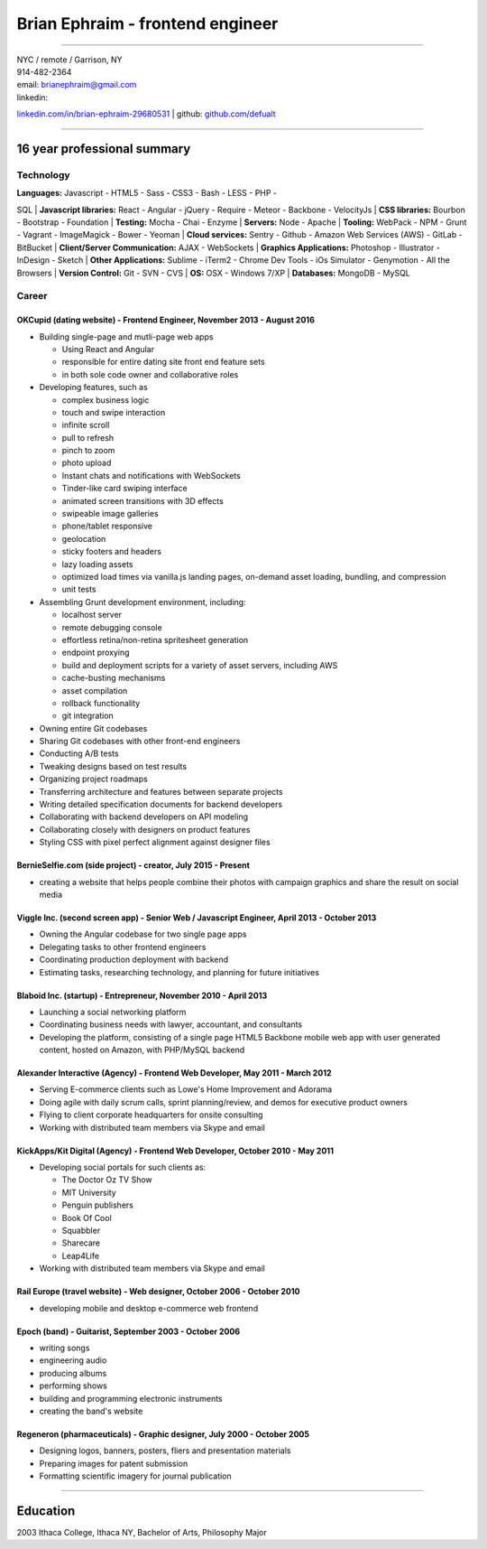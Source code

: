 **Brian Ephraim** - frontend engineer
=====================================

--------------

| NYC / remote / Garrison, NY
| 914-482-2364
| email: `brianephraim@gmail.com <mailto://brianephraim@gmail.com>`__
| linkedin:
`linkedin.com/in/brian-ephraim-29680531 <https://www.linkedin.com/in/brian-ephraim-29680531>`__
| github: `github.com/defualt <http://github.com/defualt>`__

--------------

16 year professional summary
----------------------------

Technology
~~~~~~~~~~

| **Languages:** Javascript - HTML5 - Sass - CSS3 - Bash - LESS - PHP -
SQL
| **Javascript libraries:** React - Angular - jQuery - Require - Meteor
- Backbone - VelocityJs
| **CSS libraries:** Bourbon - Bootstrap - Foundation
| **Testing:** Mocha - Chai - Enzyme
| **Servers:** Node - Apache
| **Tooling:** WebPack - NPM - Grunt - Vagrant - ImageMagick - Bower -
Yeoman
| **Cloud services:** Sentry - Github - Amazon Web Services (AWS) -
GitLab - BitBucket
| **Client/Server Communication:** AJAX - WebSockets
| **Graphics Applications:** Photoshop - Illustrator - InDesign - Sketch
| **Other Applications:** Sublime - iTerm2 - Chrome Dev Tools - iOs
Simulator - Genymotion - All the Browsers
| **Version Control:** Git - SVN - CVS
| **OS:** OSX - Windows 7/XP
| **Databases:** MongoDB - MySQL

Career
~~~~~~

OKCupid (dating website) - Frontend Engineer, November 2013 - August 2016
^^^^^^^^^^^^^^^^^^^^^^^^^^^^^^^^^^^^^^^^^^^^^^^^^^^^^^^^^^^^^^^^^^^^^^^^^

-  Building single-page and mutli-page web apps

   -  Using React and Angular
   -  responsible for entire dating site front end feature sets
   -  in both sole code owner and collaborative roles

-  Developing features, such as

   -  complex business logic
   -  touch and swipe interaction
   -  infinite scroll
   -  pull to refresh
   -  pinch to zoom
   -  photo upload
   -  Instant chats and notifications with WebSockets
   -  Tinder-like card swiping interface
   -  animated screen transitions with 3D effects
   -  swipeable image galleries
   -  phone/tablet responsive
   -  geolocation
   -  sticky footers and headers
   -  lazy loading assets
   -  optimized load times via vanilla.js landing pages, on-demand asset
      loading, bundling, and compression
   -  unit tests

-  Assembling Grunt development environment, including:

   -  localhost server
   -  remote debugging console
   -  effortless retina/non-retina spritesheet generation
   -  endpoint proxying
   -  build and deployment scripts for a variety of asset servers,
      including AWS
   -  cache-busting mechanisms
   -  asset compilation
   -  rollback functionality
   -  git integration

-  Owning entire Git codebases
-  Sharing Git codebases with other front-end engineers
-  Conducting A/B tests
-  Tweaking designs based on test results
-  Organizing project roadmaps
-  Transferring architecture and features between separate projects
-  Writing detailed specification documents for backend developers
-  Collaborating with backend developers on API modeling
-  Collaborating closely with designers on product features
-  Styling CSS with pixel perfect alignment against designer files

BernieSelfie.com (side project) - creator, July 2015 - Present
^^^^^^^^^^^^^^^^^^^^^^^^^^^^^^^^^^^^^^^^^^^^^^^^^^^^^^^^^^^^^^

-  creating a website that helps people combine their photos with
   campaign graphics and share the result on social media

Viggle Inc. (second screen app) - Senior Web / Javascript Engineer, April 2013 - October 2013
^^^^^^^^^^^^^^^^^^^^^^^^^^^^^^^^^^^^^^^^^^^^^^^^^^^^^^^^^^^^^^^^^^^^^^^^^^^^^^^^^^^^^^^^^^^^^

-  Owning the Angular codebase for two single page apps
-  Delegating tasks to other frontend engineers
-  Coordinating production deployment with backend
-  Estimating tasks, researching technology, and planning for future
   initiatives

Blaboid Inc. (startup) - Entrepreneur, November 2010 - April 2013
^^^^^^^^^^^^^^^^^^^^^^^^^^^^^^^^^^^^^^^^^^^^^^^^^^^^^^^^^^^^^^^^^

-  Launching a social networking platform
-  Coordinating business needs with lawyer, accountant, and consultants
-  Developing the platform, consisting of a single page HTML5 Backbone
   mobile web app with user generated content, hosted on Amazon, with
   PHP/MySQL backend

Alexander Interactive (Agency) - Frontend Web Developer, May 2011 - March 2012
^^^^^^^^^^^^^^^^^^^^^^^^^^^^^^^^^^^^^^^^^^^^^^^^^^^^^^^^^^^^^^^^^^^^^^^^^^^^^^

-  Serving E-commerce clients such as Lowe's Home Improvement and
   Adorama
-  Doing agile with daily scrum calls, sprint planning/review, and demos
   for executive product owners
-  Flying to client corporate headquarters for onsite consulting
-  Working with distributed team members via Skype and email

KickApps/Kit Digital (Agency) - Frontend Web Developer, October 2010 - May 2011
^^^^^^^^^^^^^^^^^^^^^^^^^^^^^^^^^^^^^^^^^^^^^^^^^^^^^^^^^^^^^^^^^^^^^^^^^^^^^^^

-  Developing social portals for such clients as:

   -  The Doctor Oz TV Show
   -  MIT University
   -  Penguin publishers
   -  Book Of Cool
   -  Squabbler
   -  Sharecare
   -  Leap4Life

-  Working with distributed team members via Skype and email

Rail Europe (travel website) - Web designer, October 2006 - October 2010
^^^^^^^^^^^^^^^^^^^^^^^^^^^^^^^^^^^^^^^^^^^^^^^^^^^^^^^^^^^^^^^^^^^^^^^^

-  developing mobile and desktop e-commerce web frontend

Epoch (band) - Guitarist, September 2003 - October 2006
^^^^^^^^^^^^^^^^^^^^^^^^^^^^^^^^^^^^^^^^^^^^^^^^^^^^^^^

-  writing songs
-  engineering audio
-  producing albums
-  performing shows
-  building and programming electronic instruments
-  creating the band's website

Regeneron (pharmaceuticals) - Graphic designer, July 2000 - October 2005
^^^^^^^^^^^^^^^^^^^^^^^^^^^^^^^^^^^^^^^^^^^^^^^^^^^^^^^^^^^^^^^^^^^^^^^^

-  Designing logos, banners, posters, fliers and presentation materials
-  Preparing images for patent submission
-  Formatting scientific imagery for journal publication

--------------

Education
---------

2003 Ithaca College, Ithaca NY, Bachelor of Arts, Philosophy Major
